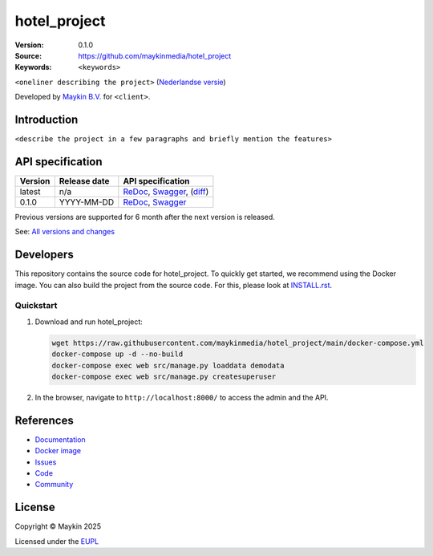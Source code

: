 ==================
hotel_project
==================

:Version: 0.1.0
:Source: https://github.com/maykinmedia/hotel_project
:Keywords: ``<keywords>``

|docs| |docker|

``<oneliner describing the project>``
(`Nederlandse versie`_)

Developed by `Maykin B.V.`_ for ``<client>``.


Introduction
============

``<describe the project in a few paragraphs and briefly mention the features>``


API specification
=================

|oas|

==============  ==============  =============================
Version         Release date    API specification
==============  ==============  =============================
latest          n/a             `ReDoc <https://redocly.github.io/redoc/?url=https://raw.githubusercontent.com/maykinmedia/hotel_project/main/src/hotel_project/api/openapi.yaml>`_,
                                `Swagger <https://petstore.swagger.io/?url=https://raw.githubusercontent.com/maykinmedia/hotel_project/main/src/hotel_project/api/openapi.yaml>`_,
                                (`diff <https://github.com/maykinmedia/hotel_project/compare/0.1.0..main#diff-b9c28fec6c3f3fa5cff870d24601d6ab7027520f3b084cc767aefd258cb8c40a>`_)
0.1.0           YYYY-MM-DD      `ReDoc <https://redocly.github.io/redoc/?url=https://raw.githubusercontent.com/maykinmedia/hotel_project/0.1.0/src/hotel_project/api/openapi.yaml>`_,
                                `Swagger <https://petstore.swagger.io/?url=https://raw.githubusercontent.com/maykinmedia/hotel_project/0.1.0/src/hotel_project/api/openapi.yaml>`_
==============  ==============  =============================

Previous versions are supported for 6 month after the next version is released.

See: `All versions and changes <https://github.com/maykinmedia/hotel_project/blob/main/CHANGELOG.rst>`_


Developers
==========

|build-status| |coverage| |black| |docker| |python-versions|

This repository contains the source code for hotel_project. To quickly
get started, we recommend using the Docker image. You can also build the
project from the source code. For this, please look at 
`INSTALL.rst <INSTALL.rst>`_.

Quickstart
----------

1. Download and run hotel_project:

   .. code:: bash

      wget https://raw.githubusercontent.com/maykinmedia/hotel_project/main/docker-compose.yml
      docker-compose up -d --no-build
      docker-compose exec web src/manage.py loaddata demodata
      docker-compose exec web src/manage.py createsuperuser

2. In the browser, navigate to ``http://localhost:8000/`` to access the admin
   and the API.


References
==========

* `Documentation <https://hotel_project.readthedocs.io/>`_
* `Docker image <https://hub.docker.com/r/maykinmedia/hotel_project>`_
* `Issues <https://github.com/maykinmedia/hotel_project/issues>`_
* `Code <https://github.com/maykinmedia/hotel_project>`_
* `Community <https://TODO>`_


License
=======

Copyright © Maykin 2025

Licensed under the EUPL_


.. _`Nederlandse versie`: README.rst

.. _`Maykin B.V.`: https://www.maykinmedia.nl

.. _`EUPL`: LICENSE.md

.. |build-status| image:: https://github.com/maykinmedia/hotel_project/actions/workflows/ci.yml/badge.svg?branch=main
    :alt: Build status
    :target: https://github.com/maykinmedia/hotel_project/actions/workflows/ci.yml

.. |docs| image:: https://readthedocs.org/projects/hotel_project/badge/?version=latest
    :target: https://hotel_project.readthedocs.io/
    :alt: Documentation Status

.. |coverage| image:: https://codecov.io/github/maykinmedia/hotel_project/branch/main/graphs/badge.svg?branch=main
    :alt: Coverage
    :target: https://codecov.io/gh/maykinmedia/hotel_project

.. |black| image:: https://img.shields.io/badge/code%20style-black-000000.svg
    :alt: Code style
    :target: https://github.com/psf/black

.. |docker| image:: https://img.shields.io/docker/v/maykinmedia/hotel_project?sort=semver
    :alt: Docker image
    :target: https://hub.docker.com/r/maykinmedia/hotel_project

.. |python-versions| image:: https://img.shields.io/badge/python-3.11%2B-blue.svg
    :alt: Supported Python version

.. |oas| image:: https://github.com/maykinmedia/hotel_project/actions/workflows/oas.yml/badge.svg
    :alt: OpenAPI specification checks
    :target: https://github.com/maykinmedia/hotel_project/actions/workflows/oas.yml
